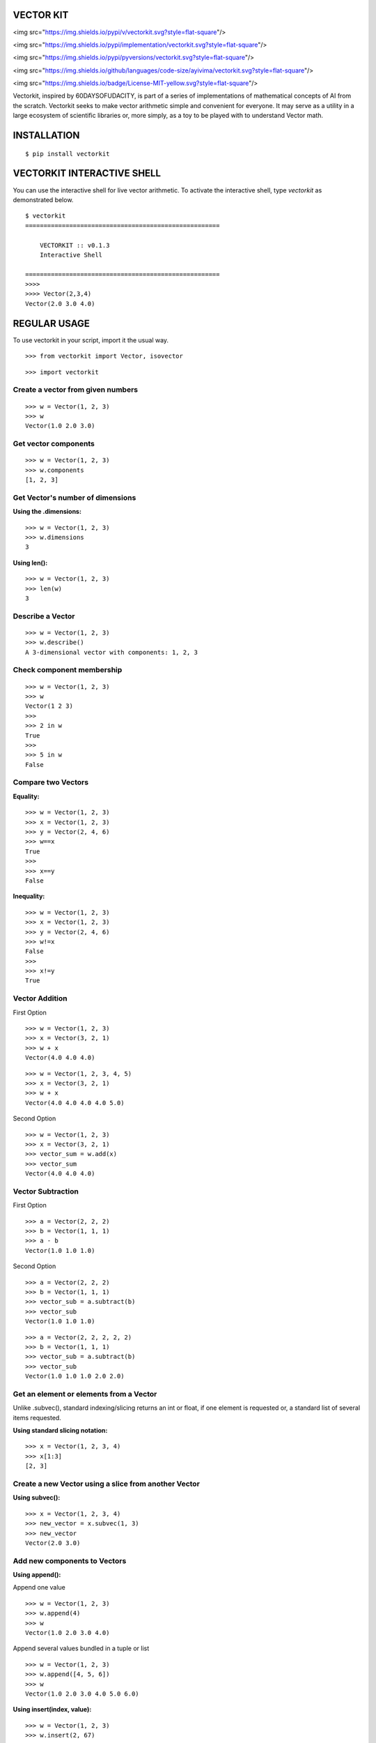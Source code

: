 VECTOR KIT
==========

<img src="https://img.shields.io/pypi/v/vectorkit.svg?style=flat-square"/>
  
<img src="https://img.shields.io/pypi/implementation/vectorkit.svg?style=flat-square"/>
	   
<img src="https://img.shields.io/pypi/pyversions/vectorkit.svg?style=flat-square"/>
  
<img src="https://img.shields.io/github/languages/code-size/ayivima/vectorkit.svg?style=flat-square"/>
  
<img src="https://img.shields.io/badge/License-MIT-yellow.svg?style=flat-square"/>


Vectorkit, inspired by 60DAYSOFUDACITY, is part of a series of implementations of mathematical concepts of AI from the scratch. 
Vectorkit seeks to make vector arithmetic simple and convenient for everyone. It may serve as a utility in a 
large ecosystem of scientific libraries or, more simply, as a toy to be played with to understand Vector math.


INSTALLATION
============

::

    $ pip install vectorkit


VECTORKIT INTERACTIVE SHELL
===========================
You can use the interactive shell for live vector arithmetic. To activate the interactive shell, type `vectorkit` as demonstrated below.

::

    $ vectorkit
    =====================================================

        VECTORKIT :: v0.1.3
        Interactive Shell

    =====================================================
    >>>>
    >>>> Vector(2,3,4)
    Vector(2.0 3.0 4.0)



REGULAR USAGE
=============

To use vectorkit in your script, import it the usual way.

::

    >>> from vectorkit import Vector, isovector
    
::

    >>> import vectorkit
    

Create a vector from given numbers
----------------------------------

::

    >>> w = Vector(1, 2, 3)
    >>> w
    Vector(1.0 2.0 3.0)


Get vector components
---------------------

::

    >>> w = Vector(1, 2, 3)
    >>> w.components
    [1, 2, 3]
    

Get Vector's number of dimensions
---------------------------------

:Using the .dimensions:

::

    >>> w = Vector(1, 2, 3)
    >>> w.dimensions
    3
    
:Using len():

::

    >>> w = Vector(1, 2, 3)
    >>> len(w)
    3
    
    
Describe a Vector
-----------------

::

    >>> w = Vector(1, 2, 3)
    >>> w.describe()
    A 3-dimensional vector with components: 1, 2, 3


Check component membership
--------------------------

::

    >>> w = Vector(1, 2, 3)
    >>> w
    Vector(1 2 3)
    >>>
    >>> 2 in w
    True
    >>>
    >>> 5 in w
    False


Compare two Vectors
-------------------

:Equality:

::

    >>> w = Vector(1, 2, 3)
    >>> x = Vector(1, 2, 3)
    >>> y = Vector(2, 4, 6)
    >>> w==x
    True
    >>>
    >>> x==y
    False
 
:Inequality:
 
::

    >>> w = Vector(1, 2, 3)
    >>> x = Vector(1, 2, 3)
    >>> y = Vector(2, 4, 6)
    >>> w!=x
    False
    >>>
    >>> x!=y
    True


Vector Addition
---------------

First Option

::

    >>> w = Vector(1, 2, 3)
    >>> x = Vector(3, 2, 1)
    >>> w + x
    Vector(4.0 4.0 4.0)
   
::

    >>> w = Vector(1, 2, 3, 4, 5)
    >>> x = Vector(3, 2, 1)
    >>> w + x
    Vector(4.0 4.0 4.0 4.0 5.0)


Second Option

::

    >>> w = Vector(1, 2, 3)
    >>> x = Vector(3, 2, 1)
    >>> vector_sum = w.add(x)
    >>> vector_sum
    Vector(4.0 4.0 4.0)
    

Vector Subtraction
------------------

First Option

::

    >>> a = Vector(2, 2, 2)
    >>> b = Vector(1, 1, 1)
    >>> a - b
    Vector(1.0 1.0 1.0)

Second Option

::

    >>> a = Vector(2, 2, 2)
    >>> b = Vector(1, 1, 1)
    >>> vector_sub = a.subtract(b)
    >>> vector_sub
    Vector(1.0 1.0 1.0)
 
::

    >>> a = Vector(2, 2, 2, 2, 2)
    >>> b = Vector(1, 1, 1)
    >>> vector_sub = a.subtract(b)
    >>> vector_sub
    Vector(1.0 1.0 1.0 2.0 2.0)
    

Get an element or elements from a Vector
-----------------------------------------------------
Unlike .subvec(), standard indexing/slicing returns an int or float, if one element is requested or, a standard list of several items requested.


:Using standard slicing notation:

::

    >>> x = Vector(1, 2, 3, 4)
    >>> x[1:3]
    [2, 3]
    

Create a new Vector using a slice from another Vector
-----------------------------------------------------

:Using subvec():

::

    >>> x = Vector(1, 2, 3, 4)
    >>> new_vector = x.subvec(1, 3)
    >>> new_vector
    Vector(2.0 3.0)


Add new components to Vectors
-----------------------------

:Using append():

Append one value

::

    >>> w = Vector(1, 2, 3)
    >>> w.append(4)
    >>> w
    Vector(1.0 2.0 3.0 4.0)


Append several values bundled in a tuple or list

::

    >>> w = Vector(1, 2, 3)
    >>> w.append([4, 5, 6])
    >>> w
    Vector(1.0 2.0 3.0 4.0 5.0 6.0)

:Using insert(index, value):

::

    >>> w = Vector(1, 2, 3)
    >>> w.insert(2, 67)
    >>> w
    Vector(1.0 2.0 67.0 3.0)


Change a component's value
--------------------------

::

    >>> w = Vector(1, 2, 3)
    >>> w
    Vector(1.0 2.0 3.0)
    >>>
    >>> w[2] = 78
    >>> w
    Vector(1.0 2.0 78.0)


Delete a component
------------------

::

    >>> w = Vector(1, 2, 3)
    >>> w.pop(1)
    Vector(1.0 3.0)
    


Extend a Vector by adding component a specified number of times
---------------------------------------------------------------

:Using extended(desired_length, extension_component):
``extended()`` returns a new extended Vector, and preserves the original vector.

::

    >>> w = Vector(1, 2, 3)
    >>> extended_vector = w.extended(6, 1)
    >>> extended_vector
    Vector(1.0 2.0 3.0 1.0 1.0 1.0)
    >>>
    >>> w
    Vector(1.0 2.0 3.0)   
    
    
:Using extended(desired_length):
Calling ``extended()`` without a ``extension_component`` uses 0 as fill value.

::

    >>> w = Vector(1, 2, 3)
    >>> extended_vector = w.extended(6)
    >>> extended_vector
    Vector(1.0 2.0 3.0 0.0 0.0 0.0)


:Using extend(desired_length, extension_component) or extend(desired_length):
``extend()`` does not preserve the original Vector; it changes it. 

::

    >>> w = Vector(1, 2, 3)
    >>> extended_vector = w.extend(6, 1)
    >>> extended_vector
    None
    >>>
    >>> w
    Vector(1.0 2.0 3.0 1.0 1.0 1.0)
    
Change a Vector's direction
---------------------------

::

    >>> w = Vector(1, 2, 3)
    >>> w
    Vector(1.0 2.0 3.0)
    >>>
    >>> w.reverse()
    None
    >>> w
    Vector(-1.0 -2.0 -3.0)
       
::

    >>> w = Vector(1, -2, 3)
    >>> w
    Vector(1.0 -2.0 3.0)
    >>>
    >>> w.reverse()
    None
    >>> w
    Vector(-1.0 2.0 -3.0)


Create a Vector that has an opposite direction to the current Vector
--------------------------------------------------------------------

::

    >>> w = Vector(1, 2, 3)
    >>> w
    Vector(1.0 2.0 3.0)
    >>>
    >>> new_vector = w.reversed()
    >>> new_vector
    Vector(-1.0 -2.0 -3.0)



Scalar Multiplication
---------------------

:Using smul():

::

    >>> x = Vector(3, 2, 1)
    >>> w.smul(3)
    Vector(9.0 6.0 3.0)



Dot product of two Vectors
--------------------------

:Use dotmul():

::

    >>> w = Vector(1, 2, 3, 4, 5)
    >>> x = Vector(3, 2, 1)
    >>> w.dotmul(x)
    10
    

Cross Product of two vectors within 3-D space
---------------------------------------------

::

    >>> w = Vector(1, 2, 3)
    >>> x = Vector(3, 2, 1)
    >>> w.crossmul(x)
    Vector(-4.0 8.0 -4.0)


Distance between two vectors
----------------------------

::

    >>> w = Vector(1, 2, 3)
    >>> x = Vector(3, 2, 1)
    >>> w.distance(x)
    2.8284271247461903


Create a homogenous Vector of a specified dimension
---------------------------------------------------

::

    >>> w = isovector(2, 4)
    >>> w
    Vector(2.0 2.0 2.0 2.0)


Transforms a valid sequence or single numerical value(int or float) into a Vector
---------------------------------------------------------------------------------

::

    >>> w = Vector([2, 4])
    >>> w
    Vector(2.0 4.0)
    >>>
    >>> Vector((1, 9))
    Vector(1.0 9.0)
    

VERSION HISTORY
===============

0.1.3
-----
First Version with extensive tests

0.1.0
-----
First Version with basic functionality


AUTHOR
======

Victor Mawusi Ayi

